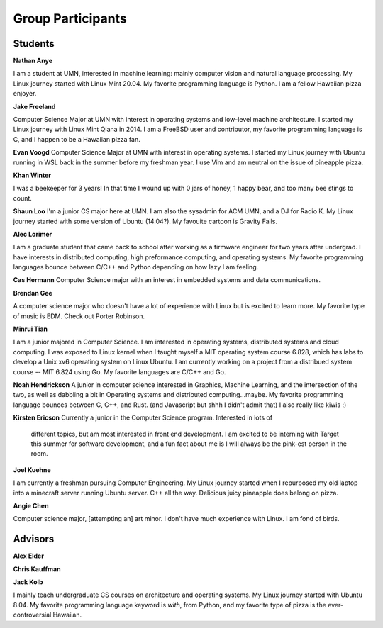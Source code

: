 Group Participants
==================

Students
--------
**Nathan Anye**

I am a student at UMN, interested in machine learning: mainly computer vision
and natural language processing. My Linux journey started with Linux Mint
20.04. My favorite programming language is Python. I am a fellow Hawaiian pizza enjoyer.

**Jake Freeland**

Computer Science Major at UMN with interest in operating systems and low-level
machine architecture. I started my Linux journey with Linux Mint Qiana in 2014.
I am a FreeBSD user and contributor, my favorite programming language is C, and
I happen to be a Hawaiian pizza fan.


**Evan Voogd**
Computer Science Major at UMN with interest in operating systems. I started my
Linux journey with Ubuntu running in WSL back in the summer before my freshman
year. I use Vim and am neutral on the issue of pineapple pizza.

**Khan Winter**

I was a beekeeper for 3 years! In that time I wound up with 0 jars of honey, 1 happy bear,
and too many bee stings to count.

**Shaun Loo**
I'm a junior CS major here at UMN. I am also the sysadmin for ACM UMN, and a
DJ for Radio K. My Linux journey started with some version of Ubuntu (14.04?).
My favouite cartoon is Gravity Falls.

**Alec Lorimer**

I am a graduate student that came back to school after working as a firmware
engineer for two years after undergrad. I have interests in distributed
computing, high preformance computing, and operating systems. My favorite
programming languages bounce between C/C++ and Python depending on how
lazy I am feeling.

**Cas Hermann**
Computer Science major with an interest in embedded systems and data communications.

**Brendan Gee**

A computer science major who doesn't have a lot of experience with Linux but is excited to learn more. My favorite type of music is EDM. Check out Porter Robinson.

**Minrui Tian**

I am a junior majored in Computer Science. I am interested in operating systems, distributed systems and cloud computing.
I was exposed to Linux kernel when I taught myself a MIT operating system course 6.828, which has labs to develop a Unix xv6 operating system on Linux Ubuntu.
I am currently working on a project from a distribued system course -- MIT 6.824 using Go. My favorite languages are C/C++ and Go.

**Noah Hendrickson**
A junior in computer science interested in Graphics, Machine Learning,
and the intersection of the two, as well as dabbling a bit in Operating systems
and distributed computing...maybe. My favorite programming
language bounces between C, C++, and Rust. (and Javascript but shhh I didn't admit that)
I also really like kiwis :)

**Kirsten Ericson**
Currently a junior in the Computer Science program. Interested in lots of
 different topics, but am most interested in front end development. I am excited
 to be interning with Target this summer for software development, and a fun
 fact about me is I will always be the pink-est person in the room.


**Joel Kuehne**

I am currently a freshman pursuing Computer Engineering. My Linux journey started when I
repurposed my old laptop into a minecraft server running Ubuntu server. C++ all the way.
Delicious juicy pineapple does belong on pizza.


**Angie Chen**

Computer science major, [attempting an] art minor. I don't have much experience with Linux.
I am fond of birds.

Advisors
--------

**Alex Elder**

**Chris Kauffman**

**Jack Kolb**

I mainly teach undergraduate CS courses on architecture and operating systems.
My Linux journey started with Ubuntu 8.04. My favorite programming language
keyword is `with`, from Python, and my favorite type of pizza is the
ever-controversial Hawaiian.
